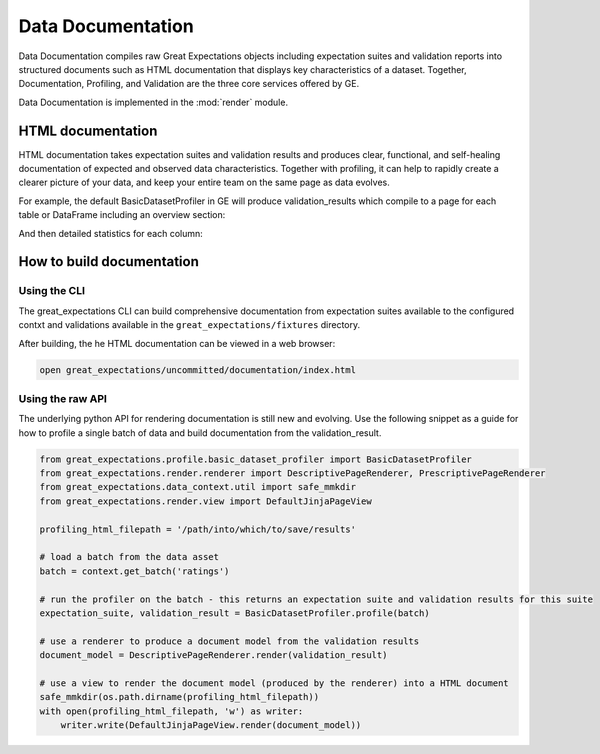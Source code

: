 .. _data_documentation:

Data Documentation
===================

Data Documentation compiles raw Great Expectations objects including expectation suites and validation reports into
structured documents such as HTML documentation that displays key characteristics of a dataset. Together, Documentation,
Profiling, and Validation are the three core services offered by GE.


Data Documentation is implemented in the :mod:`render` module.

HTML documentation
-------------------

HTML documentation takes expectation suites and validation results and produces clear, functional, and self-healing
documentation of expected and observed data characteristics. Together with profiling, it can help to rapidly create
a clearer picture of your data, and keep your entire team on the same page as data evolves.

For example, the default BasicDatasetProfiler in GE will produce validation_results which compile to a page for each
table or DataFrame including an overview section:

.. image:: movie_db_profiling_screenshot_2.jpg

And then detailed statistics for each column:

.. image:: movie_db_profiling_screenshot_1.jpg


How to build documentation
----------------------------

Using the CLI
~~~~~~~~~~~~~~~

The great_expectations CLI can build comprehensive documentation from expectation suites available to the configured
contxt and validations available in the ``great_expectations/fixtures`` directory.

After building, the he HTML documentation can be viewed in a web browser:

.. code-block:: bash

    open great_expectations/uncommitted/documentation/index.html



Using the raw API
~~~~~~~~~~~~~~~~~~

The underlying python API for rendering documentation is still new and evolving. Use the following snippet as a guide
for how to profile a single batch of data and build documentation from the validation_result.


.. code-block:: python

  from great_expectations.profile.basic_dataset_profiler import BasicDatasetProfiler
  from great_expectations.render.renderer import DescriptivePageRenderer, PrescriptivePageRenderer
  from great_expectations.data_context.util import safe_mmkdir
  from great_expectations.render.view import DefaultJinjaPageView

  profiling_html_filepath = '/path/into/which/to/save/results'

  # load a batch from the data asset
  batch = context.get_batch('ratings')

  # run the profiler on the batch - this returns an expectation suite and validation results for this suite
  expectation_suite, validation_result = BasicDatasetProfiler.profile(batch)

  # use a renderer to produce a document model from the validation results
  document_model = DescriptivePageRenderer.render(validation_result)

  # use a view to render the document model (produced by the renderer) into a HTML document
  safe_mmkdir(os.path.dirname(profiling_html_filepath))
  with open(profiling_html_filepath, 'w') as writer:
      writer.write(DefaultJinjaPageView.render(document_model))
